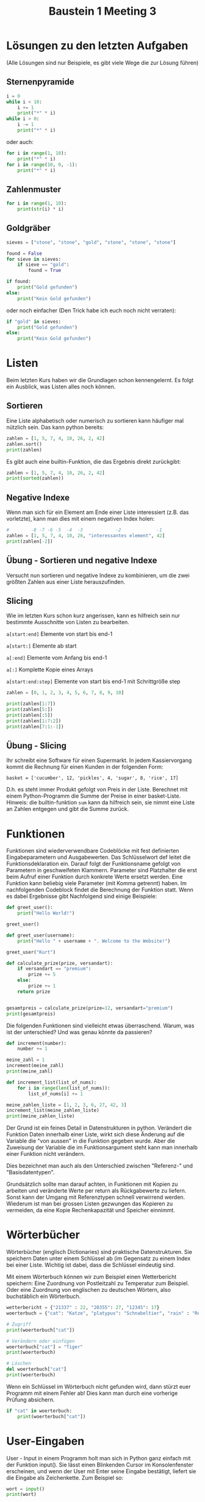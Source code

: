#+TITLE: Baustein 1 Meeting 3

* Lösungen zu den letzten Aufgaben

(Alle Lösungen sind nur Beispiele, es gibt viele Wege die zur Lösung führen)
** Sternenpyramide
#+BEGIN_SRC python :results output :exports both
i = 0
while i < 10:
    i += 1
    print("*" * i)
while i > 0:
    i -= 1
    print("*" * i)
#+END_SRC
oder auch:
#+BEGIN_SRC python :results output :exports both
for i in range(1, 10):
    print("*" * i)
for i in range(10, 0, -1):
    print("*" * i)
#+END_SRC
** Zahlenmuster
#+BEGIN_SRC python :results output :exports both
for i in range(1, 10):
    print(str(i) * i)
#+END_SRC
** Goldgräber
#+BEGIN_SRC python :results output :exports both
sieves = ["stone", "stone", "gold", "stone", "stone", "stone"]

found = False
for sieve in sieves:
    if sieve == "gold":
        found = True

if found:
    print("Gold gefunden")
else:
    print("Kein Gold gefunden")
#+END_SRC
oder noch einfacher (Den Trick habe ich euch noch nicht verraten):
#+BEGIN_SRC python
if "gold" in sieves:
    print("Gold gefunden")
else:
    print("Kein Gold gefunden")
#+END_SRC
* Listen
Beim letzten Kurs haben wir die Grundlagen schon kennengelernt. Es folgt ein Ausblick, was Listen alles noch können.
** Sortieren
Eine Liste alphabetisch oder numerisch zu sortieren kann häufiger mal nützlich sein. Das kann python bereits:
#+BEGIN_SRC python :results output :exports both
zahlen = [1, 5, 7, 4, 10, 26, 2, 42]
zahlen.sort()
print(zahlen)
#+END_SRC
Es gibt auch eine builtin-Funktion, die das Ergebnis direkt zurückgibt:
#+BEGIN_SRC python :results output :exports both
zahlen = [1, 5, 7, 4, 10, 26, 2, 42]
print(sorted(zahlen))
#+END_SRC
** Negative Indexe
Wenn man sich für ein Element am Ende einer Liste interessiert (z.B. das vorletzte), kann man dies mit einem negativen Index holen:
#+BEGIN_SRC python :results output :exports both
#        -8 -7 -6 -5  -4  -3            -2             -1
zahlen = [1, 5, 7, 4, 10, 26, "interessantes element", 42]
print(zahlen[-2])
#+END_SRC
** Übung - Sortieren und negative Indexe
Versucht nun sortieren und negative Indexe zu kombinieren, um die zwei größten Zahlen aus einer Liste herauszufinden.
** Slicing
Wie im letzten Kurs schon kurz angerissen, kann es hilfreich sein nur bestimmte Ausschnitte von Listen zu bearbeiten.

~a[start:end]~ Elemente von start bis end-1

~a[start:]~ Elemente ab start

~a[:end]~ Elemente vom Anfang bis end-1

~a[:]~ Komplette Kopie eines Arrays

~a[start:end:step]~ Elemente von start bis end-1 mit Schrittgröße step

#+BEGIN_SRC python :results output :exports both
zahlen = [0, 1, 2, 3, 4, 5, 6, 7, 8, 9, 10]

print(zahlen[1:7])
print(zahlen[5:])
print(zahlen[:5])
print(zahlen[1:7:2])
print(zahlen[7:1:-1])
#+END_SRC
** Übung - Slicing
Ihr schreibt eine Software für einen Supermarkt. In jedem Kassiervorgang kommt die Rechnung für einen Kunden in der folgenden Form:

~basket = ['cucumber', 12, 'pickles', 4, 'sugar', 8, 'rice', 17]~

D.h. es steht immer Produkt gefolgt von Preis in der Liste. Berechnet mit einem Python-Programm die Summe der Preise in einer basket-Liste. Hinweis: die builtin-funktion ~sum~ kann da hilfreich sein, sie nimmt eine Liste an Zahlen entgegen und gibt die Summe zurück.
* Funktionen
Funktionen sind wiederverwendbare Codeblöcke mit fest definierten Eingabeparametern und Ausgabewerten. Das Schlüsselwort def leitet die Funktionsdeklaration ein. Darauf folgt der Funktionsname gefolgt von Parametern in geschweifeten Klammern. Parameter sind Platzhalter die erst beim Aufruf einer Funktion durch konkrete Werte ersetzt werden. Eine Funktion kann beliebig viele Parameter (mit Komma getrennt) haben. Im nachfolgenden Codeblock findet die Berechnung der Funktion statt. Wenn es dabei Ergebnisse gibt Nachfolgend sind einige Beispiele:

#+BEGIN_SRC python :results output :exports both
def greet_user():
    print("Hello World!")

greet_user()

def greet_user(username):
    print("Hello " + username + ". Welcome to the Website!")

greet_user("Kurt")

def calculate_prize(prize, versandart):
    if versandart == "premium":
        prize += 5
    else:
        prize += 1
    return prize


gesamtpreis = calculate_prize(prize=12, versandart="premium")
print(gesamtpreis)
#+END_SRC

Die folgenden Funktionen sind vielleicht etwas überraschend. Warum, was ist der unterschied? Und was genau könnte da passieren?

#+BEGIN_SRC python :results output :exports both
def increment(number):
    number += 1

meine_zahl = 1
increment(meine_zahl)
print(meine_zahl)
#+END_SRC

#+BEGIN_SRC python :results output :exports both
def increment_list(list_of_nums):
    for i in range(len(list_of_nums)):
        list_of_nums[i] += 1

meine_zahlen_liste = [1, 2, 3, 6, 27, 42, 3]
increment_list(meine_zahlen_liste)
print(meine_zahlen_liste)
#+END_SRC

Der Grund ist ein feines Detail in Datenstrukturen in python. Verändert die Funktion Daten innerhalb einer Liste, wirkt sich diese Änderung auf die Variable die "von aussen" in die Funktion gegeben wurde. Aber die Zuweisung der Variable die im Funktionsargument steht kann man innerhalb einer Funktion nicht verändern.

Dies bezeichnet man auch als den Unterschied zwischen "Referenz-" und "Basisdatentypen".

Grundsätzlich sollte man darauf achten, in Funktionen mit Kopien zu arbeiten und veränderte Werte per return als Rückgabewerte zu liefern. Sonst kann der Umgang mit Referenztypen schnell verwirrend werden. Wiederum ist man bei grossen Listen gezwungen das Kopieren zu vermeiden, da eine Kopie Rechenkapazität und Speicher einnimmt.
* Wörterbücher
Wörterbücher (englisch Dictionaries) sind praktische Datenstrukturen. Sie speichern Daten unter einem Schlüssel ab (im Gegensatz zu einem Index bei einer Liste. Wichtig ist dabei, dass die Schlüssel eindeutig sind.

Mit einem Wörterbuch können wir zum Beispiel einen Wetterbericht speichern: Eine Zuordnung von Postleitzahl zu Temperatur zum Beispiel. Oder eine Zuordnung von englischen zu deutschen Wörtern, also buchstäblich ein Wörterbuch.

#+BEGIN_SRC python :results output :exports both
wetterbericht = {"21337" : 22, "20355": 27, "12345": 17}
woerterbuch = {"cat": "Katze", "platypus": "Schnabeltier", "rain" : "Regen"}

# Zugriff
print(woerterbuch["cat"])

# Verändern oder einfügen
woerterbuch["cat"] = "Tiger"
print(woerterbuch)

# Löschen
del woerterbuch["cat"]
print(woerterbuch)
#+END_SRC

Wenn ein Schlüssel im Wörterbuch nicht gefunden wird, dann stürzt euer Programm mit einem Fehler ab! Dies kann man durch eine vorherige Prüfung absichern.

#+BEGIN_SRC python :results output :exports both
if "cat" in woerterbuch:
    print(woerterbuch["cat"])
#+END_SRC
* User-Eingaben
User - Input in einem Programm holt man sich in Python ganz einfach mit der Funktion input(). Sie lässt einen Blinkenden Cursor im Konsolenfenster erscheinen, und wenn der User mit Enter seine Eingabe bestätigt, liefert sie die Eingabe als Zeichenkette. Zum Beispiel so:
#+BEGIN_SRC python
wort = input()
print(wort)
#+END_SRC

Man kann der Funktion input() selbst eine Zeichenkette übergeben, diese wird dann als Hinweis an den Nutzer angezeigt.

#+BEGIN_SRC python
username = input("Bitte geben Sie Ihren Benutzernamen ein: ")
print("Eingegebener Benutzername: " + username)
#+END_SRC
** Übung - Wörterbücher und Nutzereingaben
Wir schreiben ein interaktives Wörterbuch. Dazu gibt der Nutzer ein gesuchtes Wort ein. Ist das eingegebene Wort im Wörterbuch vorhanden, wird die Übersetzung ausgegeben. Wenn nicht, wird eine Fehlermeldung ausgegeben. In jedem fall wird der Nutzer erneut nach einer Eingabe gefragt, bis er "quit." eingibt. Dazu definiert ihr euch zunächst ein beliebiges Wörterbuch, zum Beispiel das von vorhin:

#+BEGIN_SRC python
woerterbuch = {"cat": "Katze", "platypus": "Schnabeltier", "rain" : "Regen"}
# ...
#+END_SRC
Vielleicht ist es hier hilfreich, sich erstmal keine Gedanken über den Abbruch der schleife bei ~quit~. zu machen. Ihr könntet erstmal mit einer Endlosschleife Anfangen:
#+BEGIN_SRC python
while True:
    user_input = input("Bitte gesuchtes wort eingeben")
    ...
#+END_SRC
* Wiederholung
** Funktionen
Implementiert Funktionen, welche die folgenden Spezifikationen erfüllen (Oder sucht euch eine aus):

1. Schreibt euch eine Funktion combat mit den Parametern Gesundheit (health) eines Spielers und Schaden (damage) den der Spieler nimmt. Als Rückgabewert soll die Differenz zwischen health und damage zurückgeben. Ist diese Differenz allerdings negativ, soll 0 zurückgegeben werden.

2. Die zweite Funktion soll als Parameter einen Namen als Zeichenkette in dem Format “Vorname Nachname” bekommen. Als Rückgabewert liefert sie die Initialien dieses Namens. So wird aus “Gregor Strobel” “G.S” und “Günter Jauch” “G.J”. Ist der Name kleingeschrieben sollen die Initialien trotzdem groß sein!

3. Die dritte funktion bekommt eine Jahreszahl als Integer und gibt das Jahrhundert zurück. Merke: Das erste Jahrhundert spannt von Jahr 1 - 100, das zweite von 101 - 200 usw. Ein paar Beispiele: centuryFromYear(1705) ergibt 18 centuryFromYear(1900) ergibt 19 centuryFromYear(1601) ergibt 17

** Fortgeschritten: Number Guessing Game
Definiert euch eine geheime Zahl mit beliebigem Wert. Der User soll jetzt in einer Schleife nach einer Zahl gefragt werden. Hat er richtig geraten, bricht die Schleife ab. Wenn er zu klein oder zu groß rät, bekommt er einen Hinweis und darf erneut raten. Zum Beispiel könnte eine Beispielsitzung mit dem Programm so aussehen.
#+BEGIN_SRC bash
Rate eine Zahl
5
Falsch, zahl zu klein geraten!
Rate eine Zahl
72
Falsch, zu groß geraten
Rate eine Zahl
40
Falsch, zahl zu klein geraten!
Rate eine Zahl
42
Richtig!
#+END_SRC
